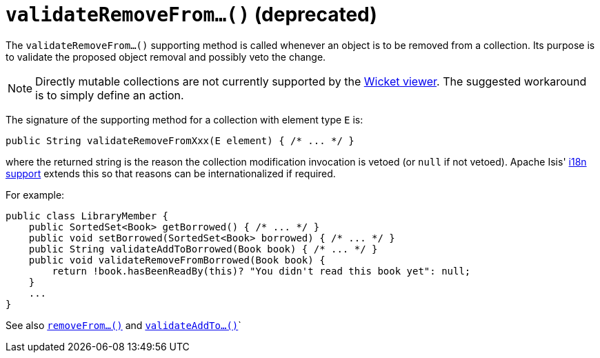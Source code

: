 [[validateRemoveFrom]]
= `validateRemoveFrom...()` (deprecated)

:Notice: Licensed to the Apache Software Foundation (ASF) under one or more contributor license agreements. See the NOTICE file distributed with this work for additional information regarding copyright ownership. The ASF licenses this file to you under the Apache License, Version 2.0 (the "License"); you may not use this file except in compliance with the License. You may obtain a copy of the License at. http://www.apache.org/licenses/LICENSE-2.0 . Unless required by applicable law or agreed to in writing, software distributed under the License is distributed on an "AS IS" BASIS, WITHOUT WARRANTIES OR  CONDITIONS OF ANY KIND, either express or implied. See the License for the specific language governing permissions and limitations under the License.



The `validateRemoveFrom...()` supporting method is called whenever an object is to be removed from a collection. Its purpose is to validate the proposed object removal and possibly veto the change.


[NOTE]
====
Directly mutable collections are not currently supported by the xref:vw:ROOT:about.adoc[Wicket viewer].
The suggested workaround is to simply define an action.
====


The signature of the supporting method for a collection with element type `E` is:

[source,java]
----
public String validateRemoveFromXxx(E element) { /* ... */ }
----

where the returned string is the reason the collection modification invocation is vetoed (or `null` if not vetoed).  Apache Isis' xref:userguide:btb:i18n.adoc[i18n support] extends this so that reasons can be internationalized if required.


For example:

[source,java]
----
public class LibraryMember {
    public SortedSet<Book> getBorrowed() { /* ... */ }
    public void setBorrowed(SortedSet<Book> borrowed) { /* ... */ }
    public String validateAddToBorrowed(Book book) { /* ... */ }
    public void validateRemoveFromBorrowed(Book book) {
        return !book.hasBeenReadBy(this)? "You didn't read this book yet": null;
    }
    ...
}
----


See also xref:refguide:applib-cm:methods.adoc#removeFrom[`removeFrom...()`] and  xref:refguide:applib-cm:methods.adoc#validateAddTo[`validateAddTo...()`]`

